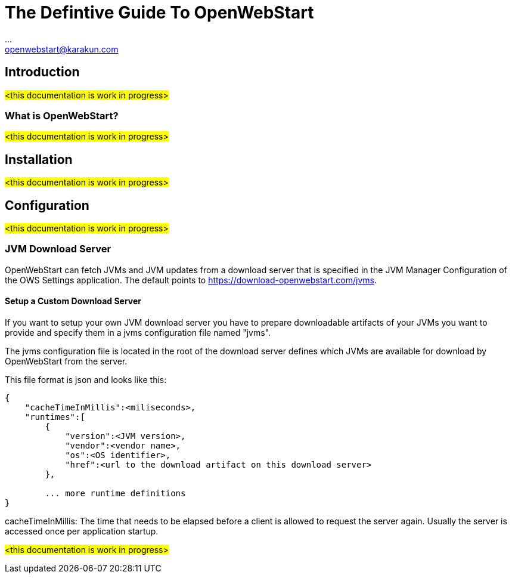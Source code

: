 :imagesdir: ./images
:Author:    ...
:Email:     openwebstart@karakun.com
:Date:      ...
:Revision:  1.1.6

= The Defintive Guide To OpenWebStart

:toc:

== Introduction

#<this documentation is work in progress>#

=== What is OpenWebStart?

#<this documentation is work in progress>#

== Installation

#<this documentation is work in progress>#

== Configuration

#<this documentation is work in progress>#

=== JVM Download Server

OpenWebStart can fetch JVMs and JVM updates from a download server that is specified in the JVM Manager Configuration of the OWS Settings application. The default points to https://download-openwebstart.com/jvms.

==== Setup a Custom Download Server
If you want to setup your own JVM download server you have to prepare downloadable artifacts of your JVMs you want to provide and specify them in a jvms configuration file named "jvms".

The jvms configuration file is located in the root of the download server defines which JVMs are available for download by OpenWebStart from the server.

This file format is json and looks like this:
```
{
    "cacheTimeInMillis":<miliseconds>,
    "runtimes":[
        {
            "version":<JVM version>,
            "vendor":<vendor name>,
            "os":<OS identifier>,
            "href":<url to the download artifact on this download server>
        },

        ... more runtime definitions
}

```

cacheTimeInMillis: The time that needs to be elapsed before a client is allowed to request the server again. Usually the server is accessed once per application startup.


#<this documentation is work in progress>#